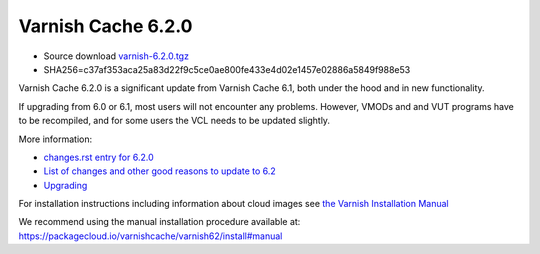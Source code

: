 .. _rel6.2.0:

Varnish Cache 6.2.0
===================

* Source download `varnish-6.2.0.tgz </downloads/varnish-6.2.0.tgz>`_

* SHA256=c37af353aca25a83d22f9c5ce0ae800fe433e4d02e1457e02886a5849f988e53

Varnish Cache 6.2.0 is a significant update from Varnish Cache 6.1, both under the hood and in new functionality.

If upgrading from 6.0 or 6.1, most users will not encounter any problems. However, VMODs and and VUT programs have to be recompiled, and for some users the VCL needs to be updated slightly.

More information:

* `changes.rst entry for 6.2.0 <https://github.com/varnishcache/varnish-cache/blob/6.2/doc/changes.rst#varnish-cache-611-2018-10-26>`_

* `List of changes and other good reasons to update to 6.2 </docs/6.2/whats-new/changes-6.2.html>`_

* `Upgrading </docs/6.2/whats-new/upgrading-6.2.html>`_


For installation instructions including information about cloud images see
`the Varnish Installation Manual </docs/trunk/installation/index.html>`_

We recommend using the manual installation procedure available at:
https://packagecloud.io/varnishcache/varnish62/install#manual
